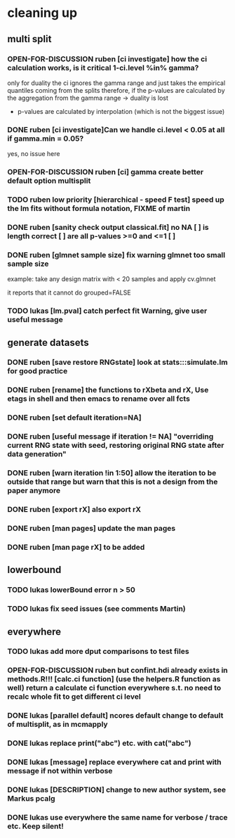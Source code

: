 * cleaning up
** multi split
*** OPEN-FOR-DISCUSSION *ruben* [ci investigate] how the ci calculation works, is it critical 1-ci.level %in% gamma? 
    only for duality
    the ci ignores the gamma range and just takes the empirical quantiles
    coming from the splits
    therefore,  if the p-values are calculated by the aggregation from the
    gamma range -> duality is lost
    + p-values are calculated by interpolation (which is not the biggest issue)
*** DONE *ruben* [ci investigate]Can we handle ci.level < 0.05 at all if gamma.min = 0.05?
    yes, no issue here
*** OPEN-FOR-DISCUSSION *ruben* [ci] gamma create better default option multisplit
*** TODO *ruben* *low priority* [hierarchical - speed F test] speed up the lm fits without formula notation, FIXME of martin
*** DONE *ruben* [sanity check output classical.fit] no NA [ ] is length correct [ ] are all p-values >=0 and <=1 [ ]
*** DONE *ruben* [glmnet sample size] fix warning glmnet too small sample size
    example: take any design matrix with < 20 samples and apply cv.glmnet
    
    it reports that it cannot do grouped=FALSE
*** TODO *lukas* [lm.pval] catch perfect fit Warning, give user useful message
** generate datasets
*** DONE *ruben* [save restore RNGstate] look at stats:::simulate.lm for good practice
*** DONE *ruben* [rename] the functions to rXbeta and rX, Use *etags* in shell and then emacs to rename over all fcts
*** DONE *ruben* [set default iteration=NA]
*** DONE *ruben* [useful message if iteration != NA] "overriding current RNG state with seed, restoring original RNG state after data generation"
*** DONE *ruben* [warn iteration !in 1:50] allow the iteration to be outside that range but warn that this is not a design from the paper anymore
*** DONE *ruben* [export rX] also export rX
*** DONE *ruben* [man pages] update the man pages
*** DONE *ruben* [man page rX] to be added
** lowerbound
*** TODO *lukas* lowerBound error n > 50
*** TODO *lukas* fix seed issues (see comments Martin)
** everywhere
*** TODO *lukas* add more dput comparisons to test files
*** OPEN-FOR-DISCUSSION *ruben* *but confint.hdi already exists in methods.R!!!* [calc.ci function] (use the helpers.R function as well) return a calculate ci function everywhere s.t. no need to recalc whole fit to get different ci level
*** DONE *lukas* [parallel default] ncores default change to default of multisplit, as in mcmapply
*** DONE *lukas* replace print("abc") etc. with cat("abc")
*** DONE *lukas* [message] replace everywhere cat and print with message if not within verbose
*** DONE *lukas* [DESCRIPTION] change to new author system, see Markus pcalg
*** DONE *lukas* use everywhere the same name for verbose / trace etc. Keep silent!

